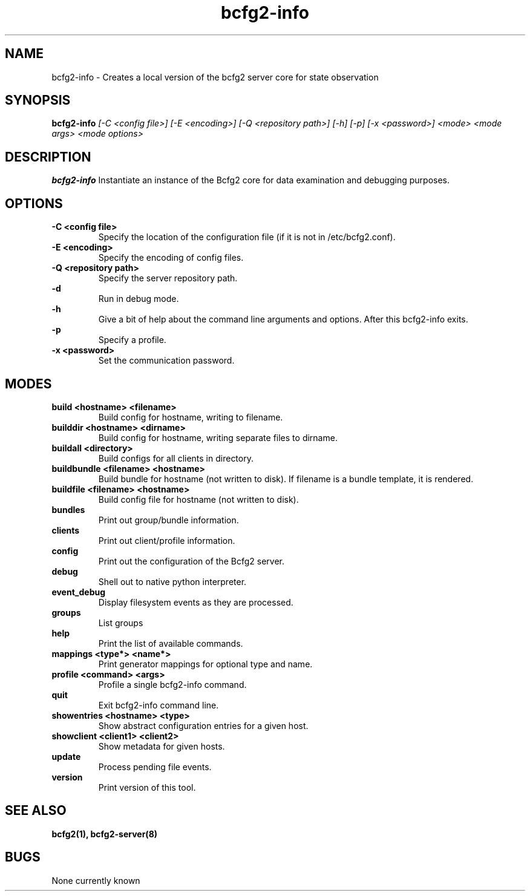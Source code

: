.TH "bcfg2-info" 8
.SH NAME
bcfg2-info \- Creates a local version of the bcfg2 server core for
state observation
.SH SYNOPSIS
.B bcfg2-info
.I [\-C <config file>] [\-E <encoding>] [\-Q <repository path>] [\-h] [\-p] [\-x <password>]
.I <mode>
.I <mode args>
.I <mode options>
.SH DESCRIPTION
.PP
.B bcfg2-info
Instantiate an instance of the Bcfg2 core for data examination and
debugging purposes.
.SH OPTIONS
.PP
.B "\-C <config file>"
.RS
Specify the location of the configuration file (if it is not in
/etc/bcfg2.conf).
.RE
.B "\-E <encoding>"
.RS
Specify the encoding of config files.
.RE
.B "\-Q <repository path>
.RS
Specify the server repository path.
.RE
.B "\-d"
.RS
Run in debug mode.
.RE
.B "\-h"
.RS
Give a bit of help about the command line arguments and
options. After this bcfg2-info exits.
.RE
.B "\-p"
.RS
Specify a profile.
.RE
.B "\-x <password>"
.RS
Set the communication password.
.RE
.SH MODES
.PP
.B build <hostname> <filename>
.RS
Build config for hostname, writing to filename.
.RE
.B builddir <hostname> <dirname>
.RS
Build config for hostname, writing separate files to dirname.
.RE
.B buildall <directory>
.RS
Build configs for all clients in directory.
.RE
.B buildbundle <filename> <hostname>
.RS
Build bundle for hostname (not written to disk). If filename is a bundle
template, it is rendered.
.RE
.B buildfile <filename> <hostname>
.RS
Build config file for hostname (not written to disk).
.RE
.B bundles
.RS
Print out group/bundle information.
.RE
.B clients
.RS
Print out client/profile information.
.RE
.B config
.RS
Print out the configuration of the Bcfg2 server.
.RE
.B debug
.RS
Shell out to native python interpreter.
.RE
.B event_debug
.RS
Display filesystem events as they are processed.
.RE
.B groups
.RS
List groups
.RE
.B help
.RS
Print the list of available commands.
.RE
.B mappings <type*> <name*>
.RS
Print generator mappings for optional type and name.
.RE
.B profile <command> <args>
.RS
Profile a single bcfg2-info command.
.RE
.B quit
.RS
Exit bcfg2-info command line.
.RE
.B showentries <hostname> <type>
.RS
Show abstract configuration entries for a given host.
.RE
.B showclient <client1> <client2>
.RS
Show metadata for given hosts.
.RE
.B update
.RS
Process pending file events.
.RE
.B version
.RS
Print version of this tool.
.RE
.SH "SEE ALSO"
.BR bcfg2(1),
.BR bcfg2-server(8)
.SH "BUGS"
None currently known
